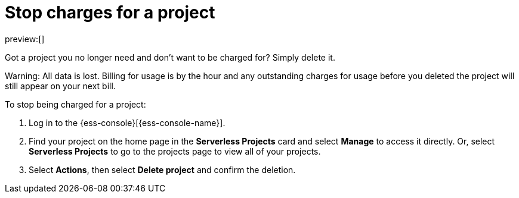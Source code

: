 [[billing-stop-project]]
= Stop charges for a project

:description: How to stop charges for a project.
:keywords: serverless, general, billing

preview:[]

Got a project you no longer need and don't want to be charged for? Simply delete it.

Warning: All data is lost. Billing for usage is by the hour and any outstanding charges for usage before you deleted the project will still appear on your next bill.

To stop being charged for a project:

. Log in to the {ess-console}[{ess-console-name}].
. Find your project on the home page in the **Serverless Projects** card and select **Manage** to access it directly. Or, select **Serverless Projects** to go to the projects page to view all of your projects.
. Select **Actions**, then select **Delete project** and confirm the deletion.
